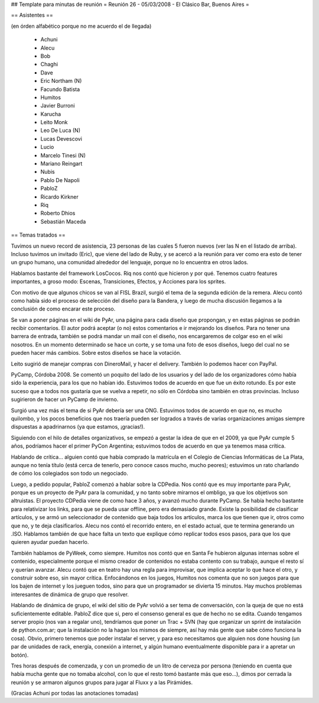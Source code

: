 ## Template para minutas de reunión
= Reunión 26 - 05/03/2008 - El Clásico Bar, Buenos Aires =

== Asistentes ==

(en órden alfabético porque no me acuerdo el de llegada)

 * Achuni
 * Alecu
 * Bob
 * Chaghi
 * Dave
 * Eric Northam (N)
 * Facundo Batista
 * Humitos
 * Javier Burroni
 * Karucha
 * Leito Monk
 * Leo De Luca (N)
 * Lucas Devescovi
 * Lucio
 * Marcelo Tinesi (N)
 * Mariano Reingart
 * Nubis
 * Pablo De Napoli
 * PabloZ
 * Ricardo Kirkner
 * Riq
 * Roberto Dhios
 * Sebastián Maceda

== Temas tratados ==
 
Tuvimos un nuevo record de asistencia, 23 personas de las cuales 5 fueron nuevos (ver las N en el listado de arriba). Incluso tuvimos un invitado (Eric), que viene del lado de Ruby, y se acercó a la reunión para ver como era esto de tener un grupo humano, una comunidad alrededor del lenguaje, porque no lo encuentra en otros lados.

Hablamos bastante del framework LosCocos. Riq nos contó que hicieron y por qué. Tenemos cuatro features importantes, a groso modo: Escenas, Transiciones, Efectos, y Acciones para los sprites.

Con motivo de que algunos chicos se van al FISL Brazil, surgió el tema de la segunda edición de la remera. Alecu contó como había sido el proceso de selección del diseño para la Bandera, y luego de mucha discusión llegamos a la conclusión de como encarar este proceso.

Se van a poner páginas en el wiki de PyAr, una página para cada diseño que propongan, y en estas páginas se podrán recibir comentarios. El autor podrá aceptar (o no) estos comentarios e ir mejorando los diseños. Para no tener una barrera de entrada, también se podrá mandar un mail con el diseño, nos encargaremos de colgar eso en el wiki nosotros. En un momento determinado se hace un corte, y se toma una foto de esos diseños, luego del cual no se pueden hacer más cambios. Sobre estos diseños se hace la votación.

Leito sugirió de manejar compras con DineroMail, y hacer el delivery. También lo podemos hacer con PayPal.

PyCamp, Córdoba 2008. Se comentó un poquito del lado de los usuarios y del lado de los organizadores cómo había sido la experiencia, para los que no habían ido. Estuvimos todos de acuerdo en que fue un éxito rotundo. Es por este suceso que a todos nos gustaría que se vuelva a repetir, no sólo en Córdoba sino también en otras provincias. Incluso sugirieron de hacer un PyCamp de invierno.

Surgió una vez más el tema de si PyAr debería ser una ONG. Estuvimos todos de acuerdo en que no, es mucho quilombo, y los pocos beneficios que nos traería pueden ser logrados a través de varias organizaciones amigas siempre dispuestas a apadrinarnos (ya que estamos, ¡gracias!).

Siguiendo con el hilo de detalles organizativos, se empezó a gestar la idea de que en el 2009, ya que PyAr cumple 5 años, podríamos hacer el primer PyCon Argentina; estuvimos todos de acuerdo en que ya tenemos masa crítica.

Hablando de crítica... alguien contó que había comprado la matrícula en el Colegio de Ciencias Informáticas de La Plata, aunque no tenía título (está cerca de tenerlo, pero conoce casos mucho, mucho peores); estuvimos un rato charlando de cómo los colegiados son todo un negociado.

Luego, a pedido popular, PabloZ comenzó a hablar sobre la CDPedia. Nos contó que es muy importante para PyAr, porque es un proyecto de PyAr para la comunidad, y no tanto sobre mirarnos el ombligo, ya que los objetivos son altruistas. El proyecto CDPedia viene de como hace 3 años, y avanzó mucho durante PyCamp. Se había hecho bastante para relativizar los links, para que se pueda usar offline, pero era demasiado grande. Existe la posibilidad de clasificar artículos, y se armó un seleccionador de contenido que baja todos los artículos, marca los que tienen que ir, otros como que no, y te deja clasificarlos. Alecu nos contó el recorrido entero, en el estado actual, que te termina generando un .ISO. Hablamos también de que hace falta un texto que explique cómo replicar todos esos pasos, para que los que quieren ayudar puedan hacerlo.

También hablamos de PyWeek, como siempre. Humitos nos contó que en Santa Fe hubieron algunas internas sobre el contenido, especialmente porque el mismo creador de contenidos no estaba contento con su trabajo, aunque el resto sí y querían avanzar. Alecu contó que en teatro hay una regla para improvisar, que implica aceptar lo que hace el otro, y construir sobre eso, sin mayor crítica. Enfocándonos en los juegos, Humitos nos comenta que no son juegos para que los bajen de internet y los jueguen todos, sino para que un programador se divierta 15 minutos. Hay muchos problemas interesantes de dinámica de grupo que resolver.

Hablando de dinámica de grupo, el wiki del sitio de PyAr volvió a ser tema de conversación, con la queja de que no está suficientemente editable. PabloZ dice que si, pero el consenso general es que de hecho no se edita. Cuando tengamos server propio (nos van a regalar uno), tendríamos que poner un Trac + SVN (hay que organizar un sprint de instalación de python.com.ar; que la instalación no la hagan los mismos de siempre, así hay más gente que sabe cómo funciona la cosa). Obvio, primero tenemos que poder instalar el server, y para eso necesitamos que alguien nos done housing (un par de unidades de rack, energía, conexión a internet, y algún humano eventualmente disponible para ir a apretar un botón).

Tres horas después de comenzada, y con un promedio de un litro de cerveza por persona (teniendo en cuenta que había mucha gente que no tomaba alcohol, con lo que el resto tomó bastante más que eso...), dimos por cerrada la reunión y se armaron algunos grupos para jugar al Fluxx y a las Pirámides.

(Gracias Achuni por todas las anotaciones tomadas)
